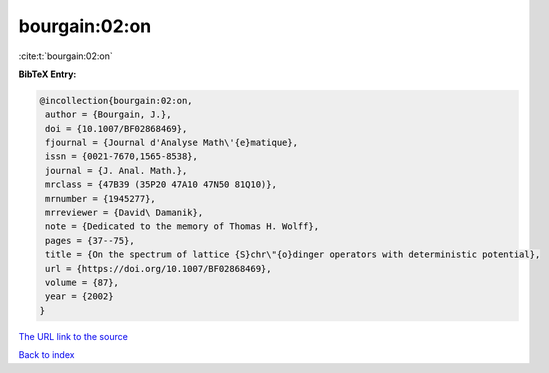 bourgain:02:on
==============

:cite:t:`bourgain:02:on`

**BibTeX Entry:**

.. code-block:: bibtex

   @incollection{bourgain:02:on,
    author = {Bourgain, J.},
    doi = {10.1007/BF02868469},
    fjournal = {Journal d'Analyse Math\'{e}matique},
    issn = {0021-7670,1565-8538},
    journal = {J. Anal. Math.},
    mrclass = {47B39 (35P20 47A10 47N50 81Q10)},
    mrnumber = {1945277},
    mrreviewer = {David\ Damanik},
    note = {Dedicated to the memory of Thomas H. Wolff},
    pages = {37--75},
    title = {On the spectrum of lattice {S}chr\"{o}dinger operators with deterministic potential},
    url = {https://doi.org/10.1007/BF02868469},
    volume = {87},
    year = {2002}
   }
`The URL link to the source <ttps://doi.org/10.1007/BF02868469}>`_


`Back to index <../By-Cite-Keys.html>`_
